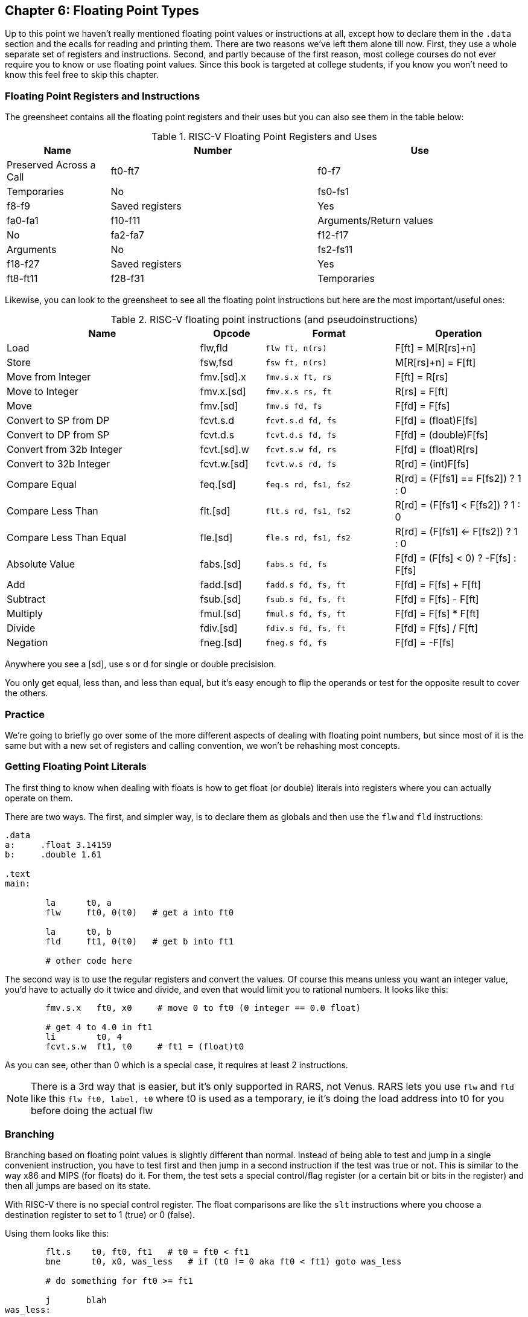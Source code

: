 :old_website: footnote:[Besides, https://www.cs.uaf.edu/2000/fall/cs301/notes/notes/node66.html[it's], the same one we referenced last chapter about fp == s8]

== Chapter 6: Floating Point Types

Up to this point we haven't really mentioned floating point values or instructions
at all, except how to declare them in the `.data` section and the ecalls for
reading and printing them.  There are two reasons we've left them alone till now.
First, they use a whole separate set of registers and instructions.  Second, and
partly because of the first reason, most college courses do not ever require
you to know or use floating point values.  Since this book is targeted at college
students, if you know you won't need to know this feel free to skip this chapter.

=== Floating Point Registers and Instructions

The greensheet contains all the floating point registers and their uses but you
can also see them in the table below:

.RISC-V Floating Point Registers and Uses
[cols="1,2,2"]
|===
| Name | Number | Use | Preserved Across a Call

| ft0-ft7 | f0-f7 | Temporaries | No

| fs0-fs1 | f8-f9 | Saved registers | Yes

| fa0-fa1 | f10-f11 | Arguments/Return values | No

| fa2-fa7 | f12-f17 | Arguments | No

| fs2-fs11 | f18-f27 | Saved registers | Yes

| ft8-ft11 | f28-f31 | Temporaries | Yes

|===

Likewise, you can look to the greensheet to see all the floating point instructions
but here are the most important/useful ones:

.RISC-V floating point instructions (and pseudoinstructions)
[cols="3,1,2m,2"]
|===
| Name | Opcode | Format | Operation

| Load | flw,fld | flw ft, n(rs)  | F[ft] = M[R[rs]+n]

| Store | fsw,fsd | fsw ft, n(rs)  | M[R[rs]+n] = F[ft]

| Move from Integer | fmv.[sd].x | fmv.s.x ft, rs | F[ft] = R[rs]

| Move to Integer | fmv.x.[sd] | fmv.x.s rs, ft | R[rs] = F[ft]

| Move | fmv.[sd] | fmv.s fd, fs | F[fd] = F[fs]

| Convert to SP from DP | fcvt.s.d | fcvt.s.d fd, fs | F[fd] = (float)F[fs]

| Convert to DP from SP | fcvt.d.s | fcvt.d.s fd, fs | F[fd] = (double)F[fs]

| Convert from 32b Integer | fcvt.[sd].w | fcvt.s.w fd, rs | F[fd] = (float)R[rs]

| Convert to 32b Integer | fcvt.w.[sd] | fcvt.w.s rd, fs | R[rd] = (int)F[fs]

| Compare Equal | feq.[sd] | feq.s rd, fs1, fs2 | R[rd] = (F[fs1] == F[fs2]) ? 1 : 0

| Compare Less Than | flt.[sd] | flt.s rd, fs1, fs2 | R[rd] = (F[fs1] < F[fs2]) ? 1 : 0

| Compare Less Than Equal | fle.[sd] | fle.s rd, fs1, fs2 | R[rd] = (F[fs1] <= F[fs2]) ? 1 : 0

| Absolute Value | fabs.[sd] | fabs.s fd, fs | F[fd] = (F[fs] < 0) ? -F[fs] : F[fs]

| Add | fadd.[sd] | fadd.s fd, fs, ft | F[fd] = F[fs] + F[ft]

| Subtract | fsub.[sd] | fsub.s fd, fs, ft | F[fd] = F[fs] - F[ft]

| Multiply | fmul.[sd] | fmul.s fd, fs, ft | F[fd] = F[fs] * F[ft]

| Divide | fdiv.[sd] | fdiv.s fd, fs, ft | F[fd] = F[fs] / F[ft]

| Negation | fneg.[sd] | fneg.s fd, fs | F[fd] = -F[fs]

|===

Anywhere you see a [sd], use s or d for single or double precisision.

You only get equal, less than, and less than equal, but it's easy enough to
flip the operands or test for the opposite result to cover the others.

=== Practice

We're going to briefly go over some of the more different aspects of dealing
with floating point numbers, but since most of it is the same but with a new
set of registers and calling convention, we won't be rehashing most concepts.

=== Getting Floating Point Literals

The first thing to know when dealing with floats is how to get float
(or double) literals into registers where you can actually operate on them.

There are two ways.  The first, and simpler way, is to declare them as globals
and then use the `flw` and `fld` instructions:


[source,riscv,linenums]
----
.data
a:     .float 3.14159
b:     .double 1.61

.text
main:

	la      t0, a
	flw     ft0, 0(t0)   # get a into ft0

	la      t0, b
	fld     ft1, 0(t0)   # get b into ft1

	# other code here
----

The second way is to use the regular registers and convert the values.  Of course
this means unless you want an integer value, you'd have to actually do it twice
and divide, and even that would limit you to rational numbers.  It looks like this:

[source,riscv,linenums]
----
	fmv.s.x   ft0, x0     # move 0 to ft0 (0 integer == 0.0 float)

	# get 4 to 4.0 in ft1
	li        t0, 4
	fcvt.s.w  ft1, t0     # ft1 = (float)t0
----

As you can see, other than 0 which is a special case, it requires at least 2
instructions.

NOTE: There is a 3rd way that is easier, but it's only supported in RARS, not Venus.
RARS lets you use `flw` and `fld` like this `flw   ft0, label, t0` where t0 is used as
a temporary, ie it's doing the load address into t0 for you before doing the actual flw


=== Branching

Branching based on floating point values is slightly different than normal.  Instead
of being able to test and jump in a single convenient instruction, you have to test
first and then jump in a second instruction if the test was true or not.  This is similar
to the way x86 and MIPS (for floats) do it.  For them, the test sets a special control/flag
register (or a certain bit or bits in the register) and then all jumps are based on its state.

With RISC-V there is no special control register.  The float comparisons are like the `slt`
instructions where you choose a destination register to set to 1 (true) or 0 (false).

Using them looks like this:

[source,riscv,linenums]
----
	flt.s    t0, ft0, ft1   # t0 = ft0 < ft1
	bne      t0, x0, was_less   # if (t0 != 0 aka ft0 < ft1) goto was_less

	# do something for ft0 >= ft1

	j       blah
was_less:
	
	# do something for ft0 < ft1

blah:
----

=== Functions

Finally, lets do a simple example of writing a function that takes a float and
returns a float.  I'm not going to bother doing one for doubles because it'd
be effectively the same, or doing one that requires the stack, because the only
differences from normal are a new set of registers and knowing which ones to save
or not from the table above.

So, how about a function to convert a fahrenheit temperature to celsius:

[source,riscv,linenums]
----
.data

# 5/9 = 0.5 with 5 repeating
fahrenheit2celsius: .float 0.5555555

.text
# float convert_F2C(float degrees_f)
convert_F2C:
	la       t0, fahrenheit2celsius
	flw      ft0, 0(t0)    # get conversion factor

	# C = (F - 32) * 5/9
	li       t0, 32
	fcvt.s.w ft1, t0       # convert to 32.0

	fsub.s   fa0, fa0, ft1  # fa0 = degrees_f - 32
	fmul.s   fa0, ft0, fa0  # fa0 = 0.555555 * fa0

	ret
----

You can see we follow the convention with the argument coming, and the result being
returned, in `fa0`.  In this function we use both methods for getting
a value into float registers; one we load from memory and the other, being
an integer, we convert directly.


=== Conclusion

As I said before, it is rare for courses to even bother covering floating point
instructions or assign any homework or projects that use them, but hopefully this
brief overview, combined with the knowledge of previous chapters is sufficient.

There are also 2 example programs
https://raw.githubusercontent.com/rswinkle/riscv_book/master/code/conversions.s[conversions.s]
and
https://raw.githubusercontent.com/rswinkle/riscv_book/master/code/calc_pi.s[calc_pi.s]
for you to study.


